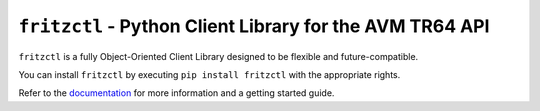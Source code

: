 ``fritzctl`` - Python Client Library for the AVM TR64 API
=======================================================

.. image:: https://readthedocs.org/projects/fritzctl/badge/?version=latest
   :target: http://fritzctl.readthedocs.io/en/latest/?badge=latest
   :alt: Documentation Status

.. image:: https://img.shields.io/github/release/not-na/fritzctl.svg?maxAge=2592000
   :target: http://github.com/not-na/fritzctl

``fritzctl`` is a fully Object-Oriented Client Library designed to be flexible and future-compatible.

You can install ``fritzctl`` by executing ``pip install fritzctl`` with the appropriate rights.

Refer to the `documentation <http://fritzctl.rtfd.io/>`_ for more information and a getting started guide.


